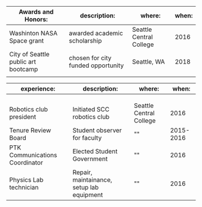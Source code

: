 #+OPTIONS: toc:nil 
#+NAME: Aubrey Birdwell
#+EMAIL: aubrey.birdwell@gmail.com


| Awards and Honors:                  | description:                       | where:                  | when: |
|-------------------------------------+------------------------------------+-------------------------+-------|
| Washinton NASA Space grant          | awarded academic scholarship       | Seattle Central College |  2016 |
| City of Seattle public art bootcamp | chosen for city funded opportunity | Seattle, WA             |  2018 |
|                                     |                                    |                         |       |

| experience:                    | description:                              | where:                  |     when: |
|--------------------------------+-------------------------------------------+-------------------------+-----------|
|                                |                                           |                         |           |
|                                |                                           |                         |           |
|                                |                                           |                         |           |
| Robotics club president        | Initiated SCC robotics club               | Seattle Central College |      2016 |
| Tenure Review Board            | Student observer for faculty              | ""                      | 2015-2016 |
| PTK Communications Coordinator | Elected Student Government                | ""                      |      2016 |
| Physics Lab technician         | Repair, maintainance, setup lab equipment | ""                      |      2016 |


